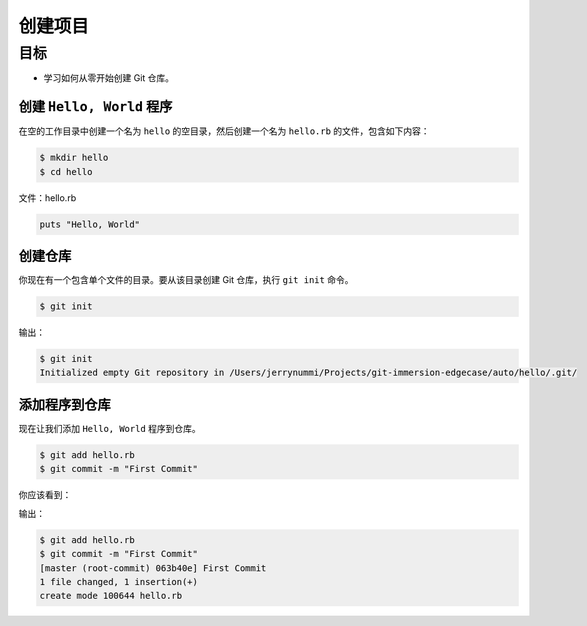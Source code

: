 创建项目
==========

目标
^^^^^^^^^^^^

* 学习如何从零开始创建 Git 仓库。


创建 ``Hello, World`` 程序
--------------------------------

在空的工作目录中创建一个名为 ``hello`` 的空目录，然后创建一个名为 ``hello.rb`` 的文件，包含如下内容：

.. code-block:: shell

    $ mkdir hello
    $ cd hello

文件：hello.rb

.. code-block:: ruby

    puts "Hello, World"


创建仓库
------------

你现在有一个包含单个文件的目录。要从该目录创建 Git 仓库，执行 ``git init`` 命令。

.. code-block:: shell

    $ git init

输出：

.. code-block:: shell

    $ git init
    Initialized empty Git repository in /Users/jerrynummi/Projects/git-immersion-edgecase/auto/hello/.git/


添加程序到仓库
---------------

现在让我们添加 ``Hello, World`` 程序到仓库。

.. code-block:: shell

    $ git add hello.rb
    $ git commit -m "First Commit"

你应该看到：

输出：

.. code-block:: shell

    $ git add hello.rb
    $ git commit -m "First Commit"
    [master (root-commit) 063b40e] First Commit
    1 file changed, 1 insertion(+)
    create mode 100644 hello.rb
